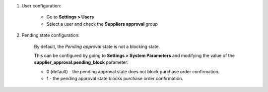 #. User configuration:

    * Go to **Settings > Users**
    * Select a user and check the **Suppliers approval** group

#. Pending state configuration:

    By default, the *Pending approval* state is not a blocking state.

    This can be configured by going to **Settings > System Parameters**
    and modifying the value of the **supplier_approval.pending_block** parameter:

    * 0 (default) - the pending approval state does not block purchase order confirmation.
    * 1 - the pending approval state blocks purchase order confirmation.
